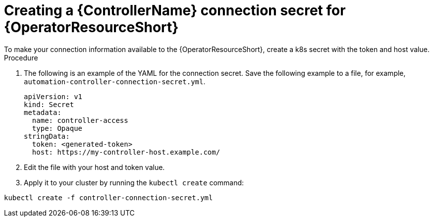 [id="proc-create-connection-secret_{context}"]

= Creating a {ControllerName} connection secret for {OperatorResourceShort}
To make your connection information available to the {OperatorResourceShort}, create a k8s secret with the token and host value. 

.Procedure
. The following is an example of the YAML for the connection secret. 
Save the following example to a file, for example, `automation-controller-connection-secret.yml`.
+
----
apiVersion: v1
kind: Secret
metadata:
  name: controller-access
  type: Opaque
stringData:
  token: <generated-token>
  host: https://my-controller-host.example.com/
----
+
. Edit the file with your host and token value.
. Apply it to your cluster by running the `kubectl create` command: 
----
kubectl create -f controller-connection-secret.yml
----